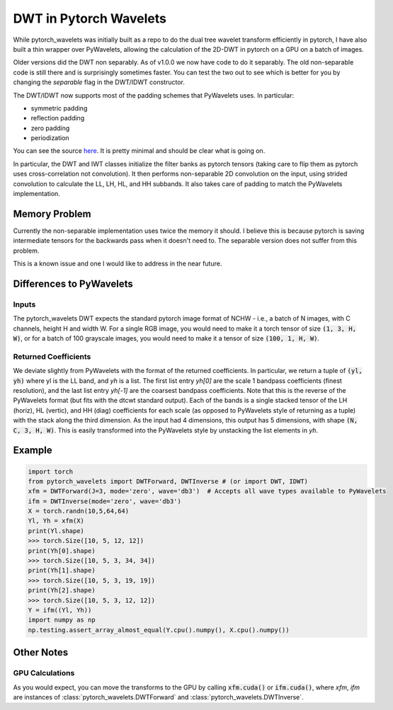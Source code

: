 DWT in Pytorch Wavelets
=======================

While pytorch_wavelets was initially built as a repo to do the dual tree wavelet
transform efficiently in pytorch, I have also built a thin wrapper over
PyWavelets, allowing the calculation of the 2D-DWT in pytorch on a GPU on
a batch of images. 

Older versions did the DWT non separably. As of v1.0.0 we now
have code to do it separably. The old non-separable code is still there and is
surprisingly sometimes faster. You can test the two out to see which is better
for you by changing the `separable` flag in the DWT/IDWT constructor.

The DWT/IDWT now supports most of the padding schemes that PyWavelets uses. In
particular:

- symmetric padding
- reflection padding
- zero padding
- periodization 

You can see the source `here <_modules/pytorch_wavelets/dwt/transform2d.html#DWTForward>`_. 
It is pretty minimal and should be clear what is going on.

In particular, the DWT and IWT classes initialize the filter banks as pytorch
tensors (taking care to flip them as pytorch uses cross-correlation not
convolution). It then performs non-separable 2D convolution on the input, using
strided convolution to calculate the LL, LH, HL, and HH subbands. It also takes
care of padding to match the PyWavelets implementation.

Memory Problem
--------------
Currently the non-separable implementation uses twice the memory it should.
I believe this is because pytorch is saving intermediate tensors for the
backwards pass when it doesn't need to. The separable version does not suffer
from this problem. 

This is a known issue and one I would like to address in the near future.

Differences to PyWavelets
-------------------------

Inputs
~~~~~~
The pytorch_wavelets DWT expects the standard pytorch image format of NCHW
- i.e., a batch of N images, with C channels, height H and width W. For a single
RGB image, you would need to make it a torch tensor of size :code:`(1, 3, H,
W)`, or for a batch of 100 grayscale images, you would need to make it a tensor
of size :code:`(100, 1, H, W)`.

Returned Coefficients
~~~~~~~~~~~~~~~~~~~~~
We deviate slightly from PyWavelets with the format of the returned
coefficients.  In particular, we return a tuple of :code:`(yl, yh)` where yl is
the LL band, and `yh` is a list. The first list entry `yh[0]` are the scale
1 bandpass coefficients (finest resolution), and the last list entry `yh[-1]`
are the coarsest bandpass coefficients. Note that this is the reverse of the
PyWavelets format (but fits with the dtcwt standard output). Each of the bands
is a single stacked tensor of the LH (horiz), HL (vertic), and HH (diag)
coefficients for each scale (as opposed to PyWavelets style of returning as
a tuple) with the stack along the third dimension. As the input had
4 dimensions, this output has 5 dimensions, with shape :code:`(N, C, 3, H, W)`. 
This is easily transformed into the PyWavelets style by unstacking the
list elements in `yh`.

Example
-------

.. code:: python

    import torch
    from pytorch_wavelets import DWTForward, DWTInverse # (or import DWT, IDWT)
    xfm = DWTForward(J=3, mode='zero', wave='db3')  # Accepts all wave types available to PyWavelets
    ifm = DWTInverse(mode='zero', wave='db3')
    X = torch.randn(10,5,64,64)
    Yl, Yh = xfm(X) 
    print(Yl.shape)
    >>> torch.Size([10, 5, 12, 12])
    print(Yh[0].shape) 
    >>> torch.Size([10, 5, 3, 34, 34])
    print(Yh[1].shape)
    >>> torch.Size([10, 5, 3, 19, 19])
    print(Yh[2].shape)
    >>> torch.Size([10, 5, 3, 12, 12])
    Y = ifm((Yl, Yh))
    import numpy as np
    np.testing.assert_array_almost_equal(Y.cpu().numpy(), X.cpu().numpy())

Other Notes
-----------
GPU Calculations
~~~~~~~~~~~~~~~~
As you would expect, you can move the transforms to the GPU by calling
:code:`xfm.cuda()` or :code:`ifm.cuda()`, where `xfm`, `ifm` are instances of
:class:`pytorch_wavelets.DWTForward` and :class:`pytorch_wavelets.DWTInverse`.

